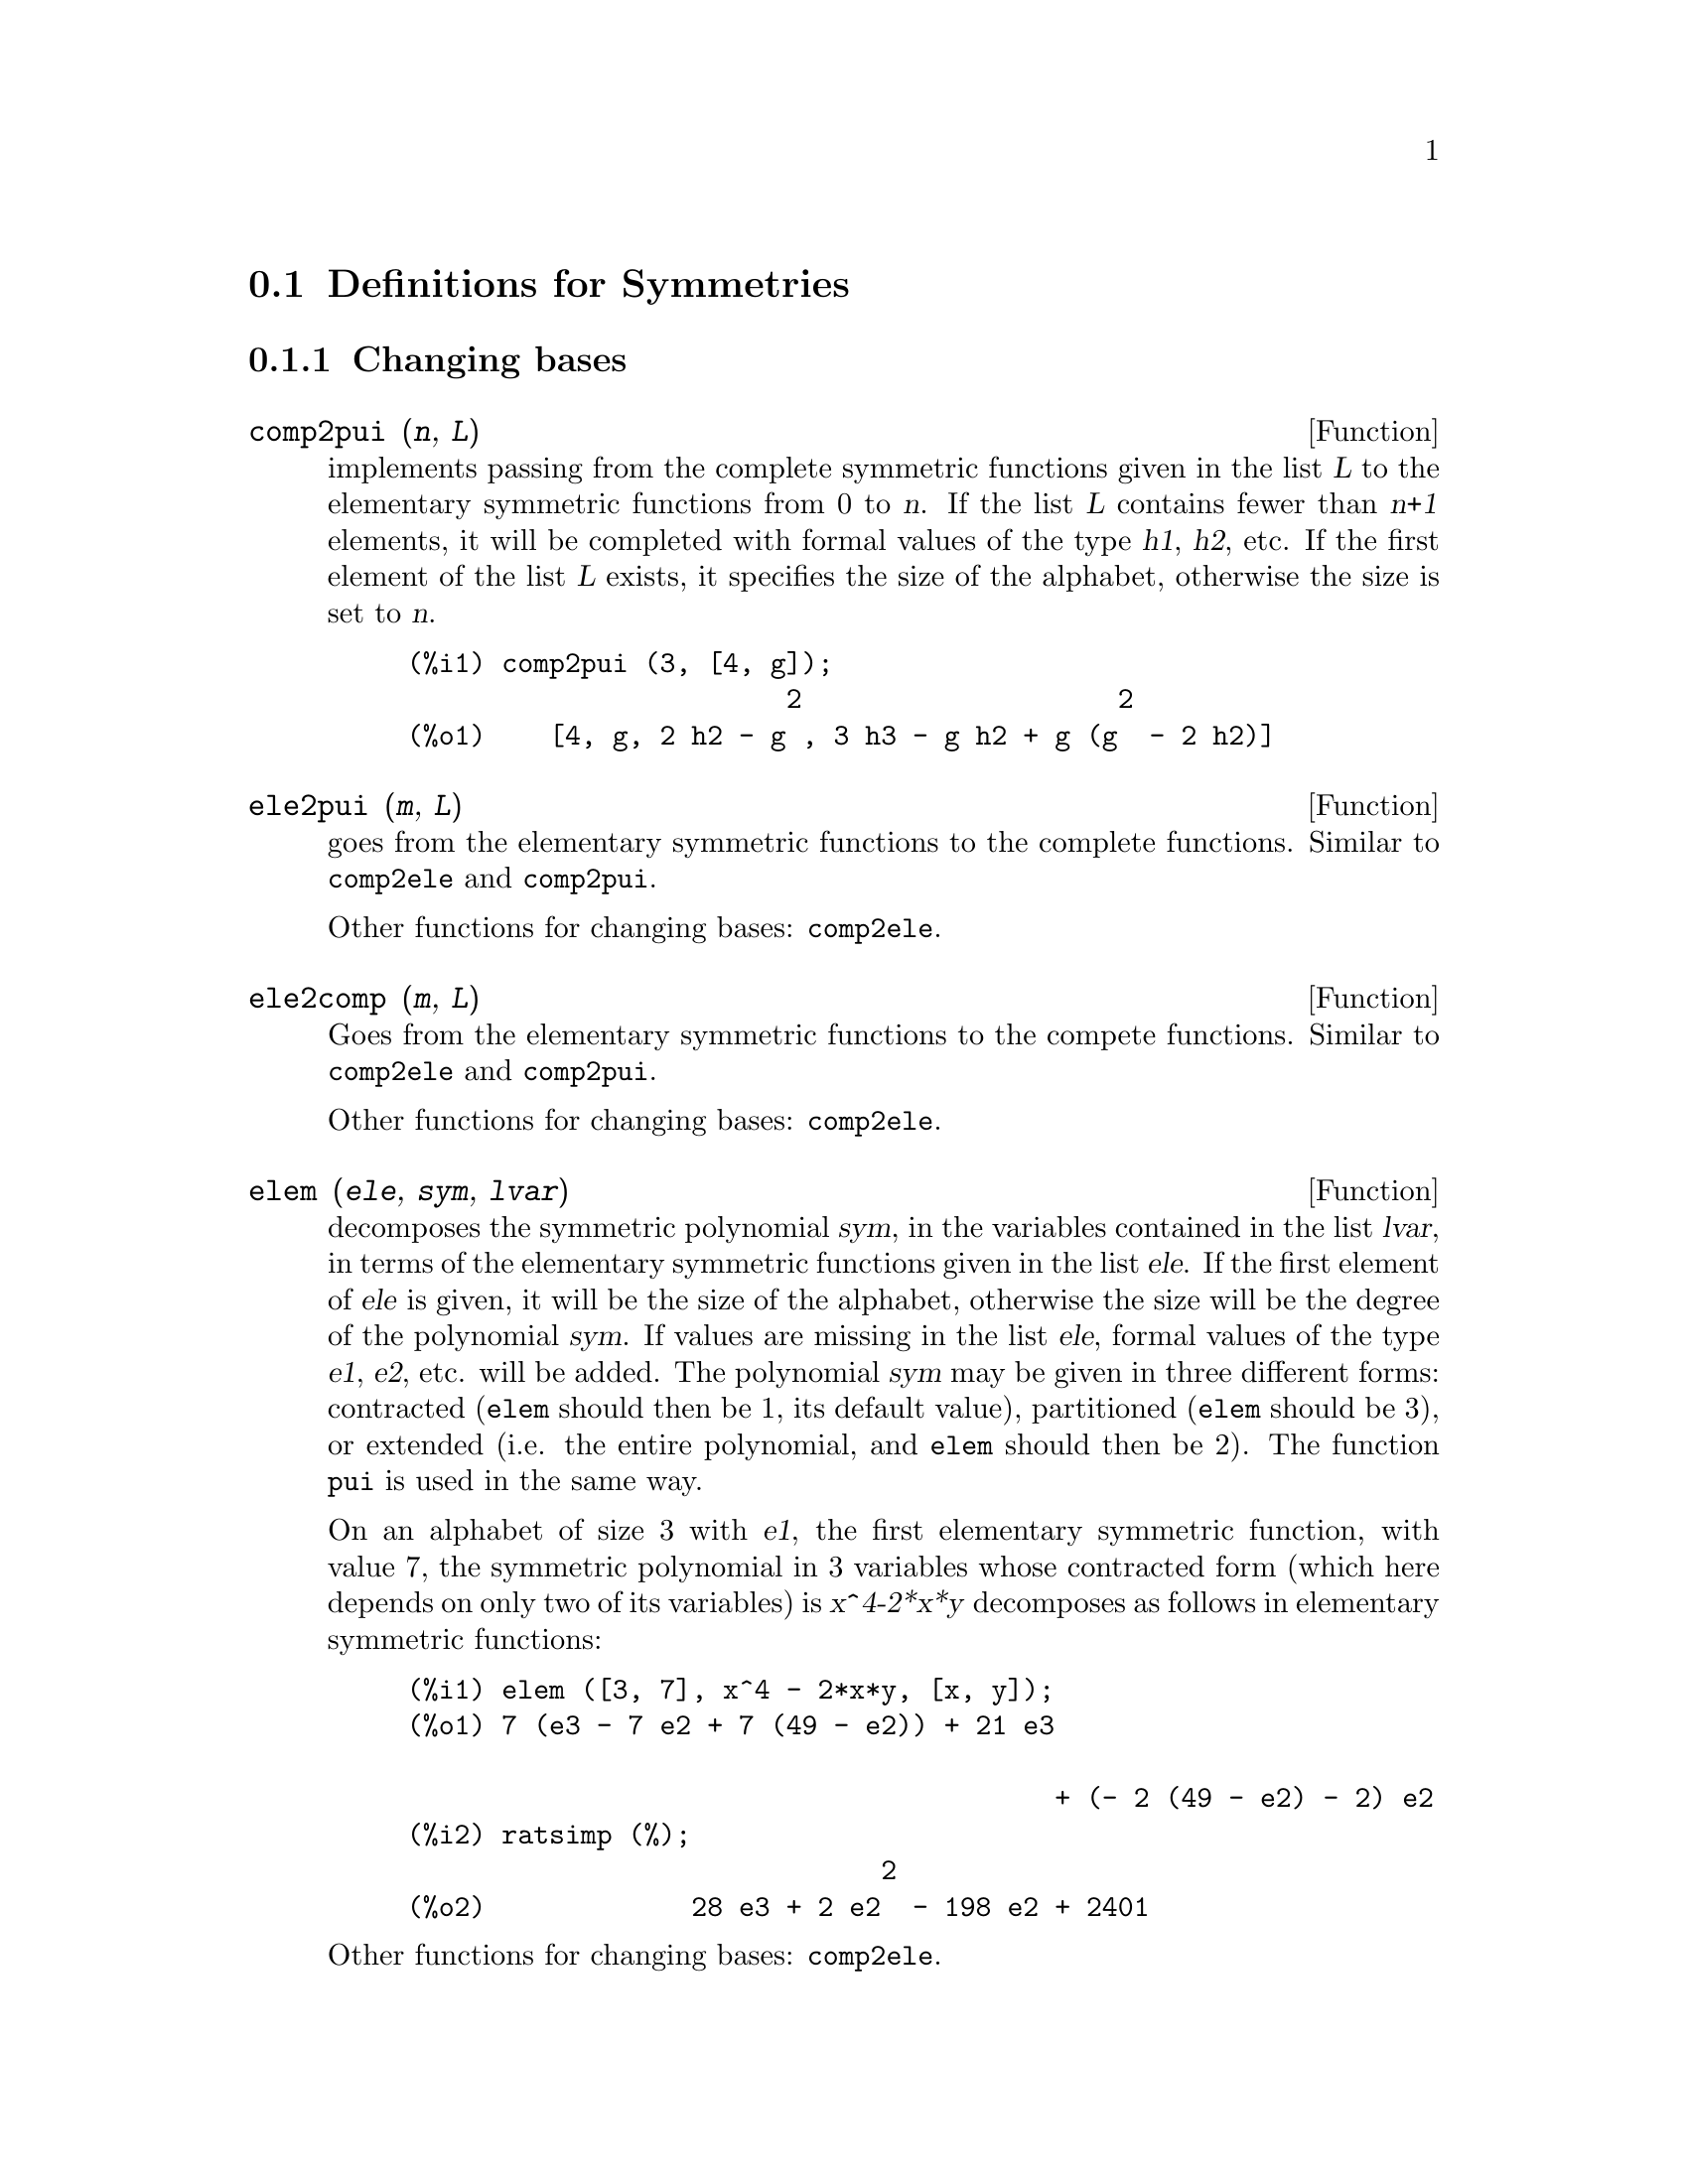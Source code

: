 @c end concepts Symmetries
@c Notes by K.O.:
@c In {Function} mon2schur, I don't know how to produce both
@c nice-looking dvi/pdf output, and HTML output.  Same situation occurs in
@c a couple of other places.  I've favored dvi/pdf.  So right now, "make
@c html" reports some (non-fatal) errors.


@menu
* Definitions for Symmetries::  
@end menu

@node Definitions for Symmetries,  , Symmetries, Symmetries
@section Definitions for Symmetries


@subsection Changing bases


@deffn {Function} comp2pui (@var{n}, @var{L})
implements passing from the complete symmetric functions given in the list
@var{L} to the elementary symmetric functions from 0 to @var{n}. If the
list @var{L} contains fewer than @var{n+1} elements, it will be completed with
formal values of the type @var{h1}, @var{h2}, etc. If the first element
of the list @var{L} exists, it specifies the size of the alphabet,
otherwise the size is set to @var{n}.

@c GENERATED FROM THE FOLLOWING
@c comp2pui (3, [4, g]);
@example
(%i1) comp2pui (3, [4, g]);
                        2                    2
(%o1)    [4, g, 2 h2 - g , 3 h3 - g h2 + g (g  - 2 h2)]
@end example

@end deffn


@deffn {Function} ele2pui (@var{m}, @var{L})
goes from the elementary symmetric functions to the complete functions.
Similar to @code{comp2ele} and @code{comp2pui}.

Other functions for changing bases: @code{comp2ele}.

@end deffn


@deffn {Function} ele2comp (@var{m}, @var{L})
Goes from the elementary symmetric functions to the compete functions.
Similar to @code{comp2ele} and @code{comp2pui}.

Other functions for changing bases: @code{comp2ele}.
@end deffn


@deffn {Function} elem (@var{ele}, @var{sym}, @var{lvar})
decomposes the symmetric polynomial @var{sym}, in the variables
contained in the list @var{lvar}, in terms of the elementary symmetric
functions given in the list @var{ele}.  If the first element of
@var{ele} is given, it will be the size of the alphabet, otherwise the
size will be the degree of the polynomial @var{sym}.  If values are
missing in the list @var{ele}, formal values of the type @var{e1},
@var{e2}, etc. will be added.  The polynomial @var{sym} may be given in
three different forms: contracted (@code{elem} should then be 1, its
default value), partitioned (@code{elem} should be 3), or extended
(i.e. the entire polynomial, and @code{elem} should then be 2).  The
function @code{pui} is used in the same way.

On an alphabet of size 3 with @var{e1}, the first elementary symmetric
function, with value 7, the symmetric polynomial in 3 variables whose
contracted form (which here depends on only two of its variables) is
@var{x^4-2*x*y} decomposes as follows in elementary symmetric functions:

@c GENERATED FROM THE FOLLOWING
@c elem ([3, 7], x^4 - 2*x*y, [x, y]);
@c ratsimp (%);
@example
(%i1) elem ([3, 7], x^4 - 2*x*y, [x, y]);
(%o1) 7 (e3 - 7 e2 + 7 (49 - e2)) + 21 e3

                                         + (- 2 (49 - e2) - 2) e2
(%i2) ratsimp (%);
                              2
(%o2)             28 e3 + 2 e2  - 198 e2 + 2401
@end example

@noindent
Other functions for changing bases: @code{comp2ele}.

@end deffn


@deffn {Function} mon2schur (@var{L})
@c The formatting is tricky here.  Use @iftex ... and @ifhtml ... ?
@c I've opted for nice-looking dvi/pdf output.
The list @var{L} represents the Schur function @math{S_L}: we have
@math{L = [i_1,i_2, \ldots, i_q]}, with @math{i_1 \le i_2 \le \ldots \le
i_q}.  The Schur function @math{S_{i_1,i_2, \ldots, i_q}} is the minor
of the infinite matrix @math{h_{i-j}}, @math{i \ge 1, j \ge 1},
consisting of the @math{q} first rows and the columns @math{i_1+1,
i_2+2, \ldots, i_q+q}.

This Schur function can be written in terms of monomials by using
@code{treinat} and @code{kostka}.  The form returned is a symmetric
polynomial in a contracted representation in the variables @math{x_1,x_2,\ldots}.

@c GENERATED FROM THE FOLLOWING
@c mon2schur ([1, 1, 1]);
@c mon2schur ([3]);
@c mon2schur ([1, 2]);
@example
(%i1) mon2schur ([1, 1, 1]);
(%o1)                       x1 x2 x3
(%i2) mon2schur ([3]);
                                  2        3
(%o2)                x1 x2 x3 + x1  x2 + x1
(%i3) mon2schur ([1, 2]);
                                      2
(%o3)                  2 x1 x2 x3 + x1  x2
@end example

@noindent
which means that for 3 variables this gives:

@c UM, FROM WHAT ARGUMENTS WAS THE FOLLOWING GENERATED ?? (original comment)
@example
   2 x1 x2 x3 + x1^2 x2 + x2^2 x1 + x1^2 x3 + x3^2 x1
    + x2^2 x3 + x3^2 x2
@end example
@noindent
Other functions for changing bases: @code{comp2ele}.

@end deffn


@deffn {Function} multi_elem (@var{l_elem}, @var{multi_pc}, @var{l_var})
decomposes a multi-symmetric polynomial in the multi-contracted form
@var{multi_pc} in the groups of variables contained in the list of lists
@var{l_var} in terms of the elementary symmetric functions contained in
@var{l_elem}.

@c GENERATED FROM THE FOLLOWING
@c multi_elem ([[2, e1, e2], [2, f1, f2]], a*x + a^2 + x^3, [[x, y], [a, b]]);
@c ratsimp (%);
@example
(%i1) multi_elem ([[2, e1, e2], [2, f1, f2]], a*x + a^2 + x^3, [[x, y], [a, b]]);
                                                  3
(%o1)         - 2 f2 + f1 (f1 + e1) - 3 e1 e2 + e1
(%i2) ratsimp (%);
                         2                       3
(%o2)         - 2 f2 + f1  + e1 f1 - 3 e1 e2 + e1
@end example

Other functions for changing bases: @code{comp2ele}.

@end deffn


@c WHAT ARE THE ARGUMENTS FOR THIS FUNCTION ?? (original comment)
@deffn {Function} multi_pui
is to the function @code{pui} what the function @code{multi_elem} is to
the function @code{elem}.

@c GENERATED FROM THE FOLLOWING
@c multi_pui ([[2, p1, p2], [2, t1, t2]], a*x + a^2 + x^3, [[x, y], [a, b]]);
@example
(%i1) multi_pui ([[2, p1, p2], [2, t1, t2]], a*x + a^2 + x^3, [[x, y], [a, b]]);
                                            3
                                3 p1 p2   p1
(%o1)              t2 + p1 t1 + ------- - ---
                                   2       2
@end example

@end deffn


@c HMM, pui IS A VARIABLE AS WELL.  It's a function, for sure.
@deffn {Function} pui (@var{L}, @var{sym}, @var{lvar})
decomposes the symmetric polynomial @var{sym}, in the variables in the
list @var{lvar}, in terms of the power functions in the list @var{L}.
If the first element of @var{L} is given, it will be the size of the
alphabet, otherwise the size will be the degree of the polynomial
@var{sym}.  If values are missing in the list @var{L}, formal values of
the type @var{p1}, @var{p2} , etc. will be added. The polynomial
@var{sym} may be given in three different forms: contracted (@code{elem}
should then be 1, its default value), partitioned (@code{elem} should be
3), or extended (i.e. the entire polynomial, and @code{elem} should then
be 2). The function @code{pui} is used in the same way.

@c GENERATED FROM THE FOLLOWING
@c pui;
@c pui ([3, a, b], u*x*y*z, [x, y, z]);
@c ratsimp (%);
@example
(%i1) pui;
(%o1)                           1
(%i2) pui ([3, a, b], u*x*y*z, [x, y, z]);
                       2
                   a (a  - b) u   (a b - p3) u
(%o2)              ------------ - ------------
                        6              3
(%i3) ratsimp (%);
                                       3
                      (2 p3 - 3 a b + a ) u
(%o3)                 ---------------------
                                6
@end example
@noindent
Other functions for changing bases: @code{comp2ele}.

@end deffn



@deffn {Function} pui2comp (@var{n}, @var{lpui})
renders the list of the first @var{n} complete functions (with the
length first) in terms of the power functions given in the list
@var{lpui}. If the list @var{lpui} is empty, the cardinal is @var{n},
otherwise it is its first element (as in @code{comp2ele} and
@code{comp2pui}).

@c GENERATED FROM THE FOLLOWING
@c pui2comp (2, []);
@c pui2comp (3, [2, a1]);
@c ratsimp (%);
@example
(%i1) pui2comp (2, []);
                                       2
                                p2 + p1
(%o1)                   [2, p1, --------]
                                   2
(%i2) pui2comp (3, [2, a1]);
                                            2
                                 a1 (p2 + a1 )
                         2  p3 + ------------- + a1 p2
                  p2 + a1              2
(%o2)     [2, a1, --------, --------------------------]
                     2                  3
(%i3) ratsimp (%);
                            2                     3
                     p2 + a1   2 p3 + 3 a1 p2 + a1
(%o3)        [2, a1, --------, --------------------]
                        2               6
@end example
@noindent
Other functions for changing bases: @code{comp2ele}.

@end deffn



@deffn {Function} pui2ele (@var{n}, @var{lpui})
effects the passage from power functions to the elementary symmetric functions.
If the flag @code{pui2ele} is @code{girard}, it will return the list of
elementary symmetric functions from 1 to @var{n}, and if the flag is
@code{close}, it will return the @var{n}-th elementary symmetric function.

Other functions for changing bases: @code{comp2ele}.
@end deffn


@deffn {Function} puireduc (@var{n}, @var{lpui})
@var{lpui} is a list whose first element is an integer @var{m}.
@code{puireduc} gives the first @var{n} power functions in terms of the
first @var{m}.

@c GENERATED FROM THE FOLLOWING
@c puireduc (3, [2]);
@example
(%i1) puireduc (3, [2]);
                                         2
                                   p1 (p1  - p2)
(%o1)          [2, p1, p2, p1 p2 - -------------]
                                         2
(%i2) ratsimp (%);
                                           3
                               3 p1 p2 - p1
(%o2)              [2, p1, p2, -------------]
                                     2
@end example
@end deffn


@deffn {Function} schur2comp (@var{P}, @var{l_var})
@var{P} is a polynomial in the variables of the list @var{l_var}.  Each
of these variables represents a complete symmetric function.  In
@var{l_var} the @var{i}-th complete symmetric function is represented by
the concatenation of the letter @code{h} and the integer @var{i}:
@code{h@var{i}}.  This function expresses @var{P} in terms of Schur
functions.


@c GENERATED FROM THE FOLLOWING
@c schur2comp (h1*h2 - h3, [h1, h2, h3]);
@c schur2comp (a*h3, [h3]);
@example
(%i1) schur2comp (h1*h2 - h3, [h1, h2, h3]);
(%o1)                         s
                               1, 2
(%i2) schur2comp (a*h3, [h3]);
(%o2)                         s  a
                               3
@end example
@end deffn





@subsection Changing representations

@deffn {Function} cont2part (@var{pc}, @var{lvar})
returns the partitioned polynomial associated to the contracted form
@var{pc} whose variables are in @var{lvar}.

@c GENERATED FROM THE FOLLOWING
@c pc: 2*a^3*b*x^4*y + x^5;
@c cont2part (pc, [x, y]);
@example
(%i1) pc: 2*a^3*b*x^4*y + x^5;
                           3    4      5
(%o1)                   2 a  b x  y + x
(%i2) cont2part (pc, [x, y]);
                                   3
(%o2)              [[1, 5, 0], [2 a  b, 4, 1]]
@end example
@end deffn



@deffn {Function} contract (@var{psym}, @var{lvar})
returns a contracted form (i.e. a monomial orbit under the action of the
@c CHECK ME!!
symmetric group) of the polynomial @var{psym} in the variables contained
in the list @var{lvar}.  The function @code{explose} performs the
inverse operation.  The function @code{tcontract} tests the symmetry of
the polynomial.

@c GENERATED FROM THE FOLLOWING
@c psym: explose (2*a^3*b*x^4*y, [x, y, z]);
@c contract (psym, [x, y, z]);
@example
(%i1) psym: explose (2*a^3*b*x^4*y, [x, y, z]);
         3      4      3      4      3    4        3    4
(%o1) 2 a  b y z  + 2 a  b x z  + 2 a  b y  z + 2 a  b x  z

                                           3      4      3    4
                                      + 2 a  b x y  + 2 a  b x  y
(%i2) contract (psym, [x, y, z]);
                              3    4
(%o2)                      2 a  b x  y
@end example
@end deffn


@deffn {Function} explose (@var{pc}, @var{lvar})
returns the symmetric polynomial associated with the contracted form
@var{pc}. The list @var{lvar} contains the variables.

@c GENERATED FROM THE FOLLOWING
@c explose (a*x + 1, [x, y, z]);
@example
(%i1) explose (a*x + 1, [x, y, z]);
(%o1)                  a z + a y + a x + 1
@end example
@end deffn


@deffn {Function} part2cont (@var{ppart}, @var{lvar})
goes from the partitioned form to the contracted form of a symmetric polynomial.
The contracted form is rendered with the variables in @var{lvar}.

@c GENERATED FROM THE FOLLOWING
@c part2cont ([[2*a^3*b, 4, 1]], [x, y]);
@example
(%i1) part2cont ([[2*a^3*b, 4, 1]], [x, y]);
                              3    4
(%o1)                      2 a  b x  y
@end example
@end deffn



@deffn {Function} partpol (@var{psym}, @var{lvar})
@var{psym} is a symmetric polynomial in the variables of the list
@var{lvar}. This function retturns its partitioned representation.

@c GENERATED FROM THE FOLLOWING
@c partpol (-a*(x + y) + 3*x*y, [x, y]);
@example
(%i1) partpol (-a*(x + y) + 3*x*y, [x, y]);
(%o1)               [[3, 1, 1], [- a, 1, 0]]
@end example

@end deffn


@deffn {Function} tcontract (@var{pol}, @var{lvar})
tests if the polynomial @var{pol} is symmetric in the variables of the
list @var{lvar}.  If so, it returns a contracted representation like the
function @code{contract}.

@end deffn



@deffn {Function} tpartpol (@var{pol}, @var{lvar})
tests if the polynomial @var{pol} is symmetric in the variables of the
list @var{lvar}.  If so, it returns its partitioned representation like
the function @code{partpol}.

@end deffn




@subsection Groups and orbits


@deffn {Function} direct ([@var{p_1}, ..., @var{p_n}], @var{y}, @var{f}, [@var{lvar_1}, ..., @var{lvar_n}])
calculates the direct image (see M. Giusti, D. Lazard et A. Valibouze,
ISSAC 1988, Rome) associated to the function @var{f}, in the lists of
variables @var{lvar_1}, ..., @var{lvar_n}, and in the polynomials
@var{p_1}, ..., @var{p_n} in a variable @var{y}.  The arity of the
function @var{f} is important for the calulation.  Thus, if the
expression for @var{f} does not depend on some variable, it is useless
to include this variable, and not including it will also considerably
reduce the amount of computation.

@c GENERATED FROM THE FOLLOWING
@c direct ([z^2  - e1* z + e2, z^2  - f1* z + f2],
@c               z, b*v + a*u, [[u, v], [a, b]]);
@c ratsimp (%);
@c ratsimp (direct ([z^3-e1*z^2+e2*z-e3,z^2  - f1* z + f2],
@c               z, b*v + a*u, [[u, v], [a, b]]));
@example
(%i1) direct ([z^2  - e1* z + e2, z^2  - f1* z + f2],
              z, b*v + a*u, [[u, v], [a, b]]);
       2
(%o1) y  - e1 f1 y

                                 2            2             2   2
                  - 4 e2 f2 - (e1  - 2 e2) (f1  - 2 f2) + e1  f1
                + -----------------------------------------------
                                         2
(%i2) ratsimp (%);
              2                2                   2
(%o2)        y  - e1 f1 y + (e1  - 4 e2) f2 + e2 f1
(%i3) ratsimp (direct ([z^3-e1*z^2+e2*z-e3,z^2  - f1* z + f2],
              z, b*v + a*u, [[u, v], [a, b]]));
       6            5         2                        2    2   4
(%o3) y  - 2 e1 f1 y  + ((2 e1  - 6 e2) f2 + (2 e2 + e1 ) f1 ) y

                          3                               3   3
 + ((9 e3 + 5 e1 e2 - 2 e1 ) f1 f2 + (- 2 e3 - 2 e1 e2) f1 ) y

         2       2        4    2
 + ((9 e2  - 6 e1  e2 + e1 ) f2

                    2       2       2                   2    4
 + (- 9 e1 e3 - 6 e2  + 3 e1  e2) f1  f2 + (2 e1 e3 + e2 ) f1 )

  2          2                      2     3          2
 y  + (((9 e1  - 27 e2) e3 + 3 e1 e2  - e1  e2) f1 f2

                 2            2    3                5
 + ((15 e2 - 2 e1 ) e3 - e1 e2 ) f1  f2 - 2 e2 e3 f1 ) y

           2                   3           3     2   2    3
 + (- 27 e3  + (18 e1 e2 - 4 e1 ) e3 - 4 e2  + e1  e2 ) f2

         2      3                   3    2   2
 + (27 e3  + (e1  - 9 e1 e2) e3 + e2 ) f1  f2

                   2    4        2   6
 + (e1 e2 e3 - 9 e3 ) f1  f2 + e3  f1
@end example

Finding the polynomial whose roots are the sums @math{a+u} where @math{a}
is a root of @math{z^2 - e_1 z + e_2} and @math{u} is a root of @math{z^2 -
f_1 z + f_2}.

@c GENERATED FROM THE FOLLOWING
@c ratsimp (direct ([z^2 - e1* z + e2, z^2 - f1* z + f2],
@c                           z, a + u, [[u], [a]]));
@example
(%i1) ratsimp (direct ([z^2 - e1* z + e2, z^2 - f1* z + f2],
                          z, a + u, [[u], [a]]));
       4                    3             2
(%o1) y  + (- 2 f1 - 2 e1) y  + (2 f2 + f1  + 3 e1 f1 + 2 e2

     2   2                              2               2
 + e1 ) y  + ((- 2 f1 - 2 e1) f2 - e1 f1  + (- 2 e2 - e1 ) f1

                  2                     2            2
 - 2 e1 e2) y + f2  + (e1 f1 - 2 e2 + e1 ) f2 + e2 f1  + e1 e2 f1

     2
 + e2
@end example

@code{direct} accepts two flags: @code{elementaires} and
@code{puissances} (default) which allow decomposing the symmetric
polynomials appearing in the calculation into elementary symmetric
functions, or power functions, respectively.

Functions of @code{sym} used in this function:

@code{multi_orbit} (so @code{orbit}), @code{pui_direct}, @code{multi_elem}
(so @code{elem}), @code{multi_pui} (so @code{pui}), @code{pui2ele}, @code{ele2pui}
(if the flag @code{direct} is in @code{puissances}).

@end deffn




@deffn {Function} multi_orbit (@var{P}, [@var{lvar_1}, @var{lvar_2},..., @var{lvar_p}])

@var{P} is a polynomial in the set of variables contained in the lists
@var{lvar_1}, @var{lvar_2}, ..., @var{lvar_p}. This function returns the
orbit of the polynomial @var{P} under the action of the product of the
symmetric groups of the sets of variables represented in these @var{p}
lists.

@c GENERATED FROM THE FOLLOWING
@c multi_orbit (a*x + b*y, [[x, y], [a, b]]);
@c multi_orbit (x + y + 2*a, [[x, y], [a, b, c]]);
@example
(%i1) multi_orbit (a*x + b*y, [[x, y], [a, b]]);
(%o1)                [b y + a x, a y + b x]
(%i2) multi_orbit (x + y + 2*a, [[x, y], [a, b, c]]);
(%o2)        [y + x + 2 c, y + x + 2 b, y + x + 2 a]
@end example
@noindent
Also see: @code{orbit} for the action of a single symmetric group.
@end deffn




@deffn {Function} multsym (@var{ppart_1}, @var{ppart_2}, @var{n})
returns the product of the two symmetric polynomials in @var{n}
variables by working only modulo the action of the symmetric group of
order @var{n}. The polynomials are in their partitioned form.

Given the 2 symmetric polynomials in @var{x}, @var{y}:  @code{3*(x + y)
+ 2*x*y} and @code{5*(x^2 + y^2)} whose partitioned forms are @code{[[3,
1], [2, 1, 1]]} and @code{[[5, 2]]}, their product will be

@c GENERATED FROM THE FOLLOWING
@c multsym ([[3, 1], [2, 1, 1]], [[5, 2]], 2);
@example
(%i1) multsym ([[3, 1], [2, 1, 1]], [[5, 2]], 2);
(%o1)         [[10, 3, 1], [15, 3, 0], [15, 2, 1]]
@end example
@noindent
that is @code{10*(x^3*y + y^3*x) + 15*(x^2*y + y^2*x) + 15*(x^3 + y^3)}.

Functions for changing the representations of a symmetric polynomial:

@code{contract}, @code{cont2part}, @code{explose}, @code{part2cont},
@code{partpol}, @code{tcontract}, @code{tpartpol}.
@end deffn



@deffn {Function} orbit (@var{P}, @var{lvar})
computes the orbit of the polynomial @var{P} in the variables in the list
@var{lvar} under the action of the symmetric group of the set of
variables in the list @var{lvar}.
 
@c GENERATED FROM THE FOLLOWING
@c orbit (a*x + b*y, [x, y]);
@c orbit (2*x + x^2, [x, y]);
@example
(%i1) orbit (a*x + b*y, [x, y]);
(%o1)                [a y + b x, b y + a x]
(%i2) orbit (2*x + x^2, [x, y]);
                        2         2
(%o2)                 [y  + 2 y, x  + 2 x]
@end example
@noindent
See also @code{multi_orbit} for the action of a product of symmetric
groups on a polynomial.
@end deffn



@deffn {Function} pui_direct (@var{orbite}, [@var{lvar_1}, ..., @var{lvar_n}], [@var{d_1}, @var{d_2}, ..., @var{d_n}])

Let @var{f} be a polynomial in @var{n} blocks of variables @var{lvar_1},
..., @var{lvar_n}.  Let @var{c_i} be the number of variables in
@var{lvar_i}, and @var{SC} be the product of @var{n} symmetric groups of
degree @var{c_1}, ..., @var{c_n}. This group acts naturally on @var{f}.
The list @var{orbite} is the orbit, denoted @code{@var{SC}(@var{f})}, of
the function @var{f} under the action of @var{SC}. (This list may be
obtained by the function @code{multi_orbit}.)  The @var{di} are integers
s.t. @math{c_1 \le d_1, c_2 \le d_2, \ldots, c_n \le d_n}.  

Let @var{SD} be the product of the symmetric groups @math{S_{d_1} \times
S_{d_2} \times \cdots \times S_{d_n}}.  The function @code{pui_direct} returns
the first @var{n} power functions of @code{@var{SD}(@var{f})} deduced
from the power functions of @code{@var{SC}(@var{f})}, where @var{n} is
the size of @code{@var{SD}(@var{f})}.

The result is in multi-contracted form w.r.t. @var{SD}, i.e. only one
element is kept per orbit, under the action of @var{SD}.

@c GENERATED FROM THE FOLLOWING
@c l: [[x, y], [a, b]];
@c pui_direct (multi_orbit (a*x + b*y, l), l, [2, 2]);
@c pui_direct (multi_orbit (a*x + b*y, l), l, [3, 2]);
@c pui_direct ([y + x + 2*c, y + x + 2*b, y + x + 2*a], [[x, y], [a, b, c]], [2, 3]);
@example
(%i1) l: [[x, y], [a, b]];
(%o1)                   [[x, y], [a, b]]
(%i2) pui_direct (multi_orbit (a*x + b*y, l), l, [2, 2]);
                                       2  2
(%o2)               [a x, 4 a b x y + a  x ]
(%i3) pui_direct (multi_orbit (a*x + b*y, l), l, [3, 2]);
                             2  2     2    2        3  3
(%o3) [2 a x, 4 a b x y + 2 a  x , 3 a  b x  y + 2 a  x , 

    2  2  2  2      3    3        4  4
12 a  b  x  y  + 4 a  b x  y + 2 a  x , 

    3  2  3  2      4    4        5  5
10 a  b  x  y  + 5 a  b x  y + 2 a  x , 

    3  3  3  3       4  2  4  2      5    5        6  6
40 a  b  x  y  + 15 a  b  x  y  + 6 a  b x  y + 2 a  x ]
(%i4) pui_direct ([y + x + 2*c, y + x + 2*b, y + x + 2*a], [[x, y], [a, b, c]], [2, 3]);
                             2              2
(%o4) [3 x + 2 a, 6 x y + 3 x  + 4 a x + 4 a , 

                 2                   3        2       2        3
              9 x  y + 12 a x y + 3 x  + 6 a x  + 12 a  x + 8 a ]
@end example
@c THIS NEXT FUNCTION CALL TAKES A VERY LONG TIME (SEVERAL MINUTES)
@c SO LEAVE IT OUT TIL PROCESSORS GET A LITTLE FASTER ...
@c pui_direct ([y + x + 2*c, y + x + 2*b, y + x + 2*a], [[x, y], [a, b, c]], [3, 4]);

@end deffn






@subsection Partitions

@deffn {Function} kostka (@var{part_1}, @var{part_2})
written by P. Esperet, calculates the Kostka number of the partition
@var{part_1} and @var{part_2}.

@c GENERATED FROM THE FOLLOWING
@c kostka ([3, 3, 3], [2, 2, 2, 1, 1, 1]);
@example
(%i1) kostka ([3, 3, 3], [2, 2, 2, 1, 1, 1]);
(%o1)                           6
@end example
@end deffn



@deffn {Function} lgtreillis (@var{n}, @var{m})
returns the list of partitions of weight @var{n} and length @var{m}.

@c GENERATED FROM THE FOLLOWING
@c lgtreillis (4, 2);
@example
(%i1) lgtreillis (4, 2);
(%o1)                   [[3, 1], [2, 2]]
@end example
@noindent
Also see: @code{ltreillis}, @code{treillis} and @code{treinat}.
@end deffn



@deffn {Function} ltreillis (@var{n}, @var{m})
returns the list of partitions of weight @var{n} and length less than or
equal to @var{m}.

@c GENERATED FROM THE FOLLOWING
@c ltreillis (4, 2);
@example
(%i1) ltreillis (4, 2);
(%o1)               [[4, 0], [3, 1], [2, 2]]
@end example
@noindent
Also see: @code{lgtreillis}, @code{treillis} and @code{treinat}.
@end deffn



@deffn {Function} treillis (@var{n})
returns all partitions of weight @var{n}.

@c GENERATED FROM THE FOLLOWING
@c treillis (4);
@example
(%i1) treillis (4);
(%o1)    [[4], [3, 1], [2, 2], [2, 1, 1], [1, 1, 1, 1]]
@end example

See also: @code{lgtreillis}, @code{ltreillis} and @code{treinat}.

@end deffn



@deffn {Function} treinat (@var{part})
retruns the list of partitions inferior to the partition @var{part} w.r.t.
the natural order.

@c GENERATED FROM THE FOLLOWING
@c treinat ([5]);
@c treinat ([1, 1, 1, 1, 1]);
@c treinat ([3, 2]);
@example
(%i1) treinat ([5]);
(%o1)                         [[5]]
(%i2) treinat ([1, 1, 1, 1, 1]);
(%o2) [[5], [4, 1], [3, 2], [3, 1, 1], [2, 2, 1], [2, 1, 1, 1], 

                                                 [1, 1, 1, 1, 1]]
(%i3) treinat ([3, 2]);
(%o3)                 [[5], [4, 1], [3, 2]]
@end example

See also: @code{lgtreillis}, @code{ltreillis} and @code{treillis}.

@end deffn





@subsection Polynomials and their roots

@deffn {Function} ele2polynome (@var{L}, @var{z})
returns the polynomial in @var{z} s.t. the elementary symmetric
functions of its roots are in the list @code{@var{L} = [@var{n},
@var{e_1}, ..., @var{e_n}]}, where @var{n} is the degree of the
polynomial and @var{e_i} the @var{i}-th elementary symmetric function.

@c GENERATED FROM THE FOLLOWING
@c ele2polynome ([2, e1, e2], z);
@c polynome2ele (x^7 - 14*x^5 + 56*x^3  - 56*x + 22, x);
@c ele2polynome ([7, 0, -14, 0, 56, 0, -56, -22], x);
@example
(%i1) ele2polynome ([2, e1, e2], z);
                          2
(%o1)                    z  - e1 z + e2
(%i2) polynome2ele (x^7 - 14*x^5 + 56*x^3  - 56*x + 22, x);
(%o2)          [7, 0, - 14, 0, 56, 0, - 56, - 22]
(%i3) ele2polynome ([7, 0, -14, 0, 56, 0, -56, -22], x);
                  7       5       3
(%o3)            x  - 14 x  + 56 x  - 56 x + 22
@end example
@noindent
The inverse: @code{polynome2ele (@var{P}, @var{z})}.

Also see:
@code{polynome2ele}, @code{pui2polynome}.
@end deffn



@deffn {Function} polynome2ele (@var{P}, @var{x})
gives the list @code{@var{l} = [@var{n}, @var{e_1}, ..., @var{e_n}]}
where @var{n} is the degree of the polynomial @var{P} in the variable
@var{x} and @var{e_i} is the @var{i}-the elementary symmetric function
of the roots of @var{P}.

@c GENERATED FROM THE FOLLOWING
@c polynome2ele (x^7 - 14*x^5 + 56*x^3 - 56*x + 22, x);
@c ele2polynome ([7, 0, -14, 0, 56, 0, -56, -22], x);
@example
(%i1) polynome2ele (x^7 - 14*x^5 + 56*x^3 - 56*x + 22, x);
(%o1)          [7, 0, - 14, 0, 56, 0, - 56, - 22]
(%i2) ele2polynome ([7, 0, -14, 0, 56, 0, -56, -22], x);
                  7       5       3
(%o2)            x  - 14 x  + 56 x  - 56 x + 22
@end example
@noindent
The inverse: @code{ele2polynome (@var{l}, @var{x})}
@end deffn



@deffn {Function} prodrac (@var{L}, @var{k})
@var{L} is a list containing the elementary symmetric functions 
on a set @var{A}. @code{prodrac} returns the polynomial whose roots
are the @var{k} by @var{k} products of the elements of @var{A}.

Also see @code{somrac}.
@end deffn


@deffn {Function} pui2polynome (@var{x}, @var{lpui})
calculates the polynomial in @var{x} whose power functions of the roots
are given in the list @var{lpui}.

@c GENERATED FROM THE FOLLOWING
@c polynome2ele (x^3 - 4*x^2 + 5*x - 1, x);
@c ele2pui (3, %);
@c pui2polynome (x, %);
@example
(%i1) pui;
(%o1)                           1
(%i2) kill(labels);
(%o0)                         done
(%i1) polynome2ele (x^3 - 4*x^2 + 5*x - 1, x);
(%o1)                     [3, 4, 5, 1]
(%i2) ele2pui (3, %);
(%o2)                     [3, 4, 6, 7]
(%i3) pui2polynome (x, %);
                        3      2
(%o3)                  x  - 4 x  + 5 x - 1
@end example
@noindent
See also:
@code{polynome2ele}, @code{ele2polynome}.
@end deffn



@deffn {Function} somrac (@var{L}, @var{k})
The list @var{L} contains elementary symmetric functions of a polynomial
@var{P} . The function computes the polynomial whose roots are the 
@var{k} by @var{k} distinct sums of the roots of @var{P}. 

Also see @code{prodrac}.
@end deffn





@subsection Resolvents

@deffn {Function} resolvante (@var{P}, @var{x}, @var{f}, [@var{x_1},..., @var{x_d}]) 
calculates the resolvent of the polynomial @var{P} in @var{x} of degree
@var{n} >= @var{d} by the function @var{f} expressed in the variables
@var{x_1}, ..., @var{x_d}.  For efficiency of computation it is
important to not include in the list @code{[@var{x_1}, ..., @var{x_d}]}
variables which do not appear in the transformation function @var{f}.

To increase the efficiency of the computation one may set flags in
@code{resolvante} so as to use appropriate algorithms:

If the function @var{f} is unitary:
@itemize @bullet
@item
A polynomial in a single variable,
@item
  linear,
@item
  alternating,
@item
  a sum,
@item
  symmetric,
@item
  a product,
@item
the function of the Cayley resolvent (usable up to degree 5)

@c WHAT IS THIS ILLUSTRATING EXACTLY ??
@example
(x1*x2 + x2*x3 + x3*x4 + x4*x5 + x5*x1 -
     (x1*x3 + x3*x5 + x5*x2 + x2*x4 + x4*x1))^2
@end example

general,
@end itemize
the flag of @code{resolvante} may be, respectively:
@itemize @bullet
@item
  unitaire,
@item
  lineaire,
@item
  alternee,
@item
  somme,
@item
  produit,
@item
  cayley,
@item
  generale.
@end itemize

@c GENERATED FROM THE FOLLOWING
@c resolvante: unitaire$
@c resolvante (x^7 - 14*x^5 + 56*x^3 - 56*x + 22, x, x^3 - 1, [x]);
@c resolvante: lineaire$
@c resolvante (x^4 - 1, x, x1 + 2*x2 + 3*x3, [x1, x2, x3]);
@c resolvante: general$
@c resolvante (x^4 - 1, x, x1 + 2*x2 + 3*x3, [x1, x2, x3]);
@c resolvante (x^4 - 1, x, x1 + 2*x2 + 3*x3, [x1, x2, x3, x4]);
@c direct ([x^4 - 1], x, x1 + 2*x2 + 3*x3, [[x1, x2, x3]]);
@c resolvante :lineaire$
@c resolvante (x^4 - 1, x, x1 + x2 + x3, [x1, x2, x3]);
@c resolvante: symetrique$
@c resolvante (x^4 - 1, x, x1 + x2 + x3, [x1, x2, x3]);
@c resolvante (x^4 + x + 1, x, x1 - x2, [x1, x2]);
@c resolvante: alternee$
@c resolvante (x^4 + x + 1, x, x1 - x2, [x1, x2]);
@c resolvante: produit$
@c resolvante (x^7 - 7*x + 3, x, x1*x2*x3, [x1, x2, x3]);
@c resolvante: symetrique$
@c resolvante (x^7 - 7*x + 3, x, x1*x2*x3, [x1, x2, x3]);
@c resolvante: cayley$
@c resolvante (x^5 - 4*x^2 + x + 1, x, a, []);
@example
(%i1) resolvante: unitaire$
(%i2) resolvante (x^7 - 14*x^5 + 56*x^3 - 56*x + 22, x, x^3 - 1, [x]);

" resolvante unitaire " [7, 0, 28, 0, 168, 0, 1120, - 154, 7840, - 2772, 56448, - 33880, 

413952, - 352352, 3076668, - 3363360, 23114112, - 30494464, 

175230832, - 267412992, 1338886528, - 2292126760] 
  3       6      3       9      6      3
[x  - 1, x  - 2 x  + 1, x  - 3 x  + 3 x  - 1, 

 12      9      6      3       15      12       9       6      3
x   - 4 x  + 6 x  - 4 x  + 1, x   - 5 x   + 10 x  - 10 x  + 5 x

       18      15       12       9       6      3
 - 1, x   - 6 x   + 15 x   - 20 x  + 15 x  - 6 x  + 1, 

 21      18       15       12       9       6      3
x   - 7 x   + 21 x   - 35 x   + 35 x  - 21 x  + 7 x  - 1] 
[- 7, 1127, - 6139, 431767, - 5472047, 201692519, - 3603982011] 
       7      6        5         4          3           2
(%o2) y  + 7 y  - 539 y  - 1841 y  + 51443 y  + 315133 y

                                              + 376999 y + 125253
(%i3) resolvante: lineaire$
(%i4) resolvante (x^4 - 1, x, x1 + 2*x2 + 3*x3, [x1, x2, x3]);

" resolvante lineaire " 
       24       20         16            12             8
(%o4) y   + 80 y   + 7520 y   + 1107200 y   + 49475840 y

                                                    4
                                       + 344489984 y  + 655360000
(%i5) resolvante: general$
(%i6) resolvante (x^4 - 1, x, x1 + 2*x2 + 3*x3, [x1, x2, x3]);

" resolvante generale " 
       24       20         16            12             8
(%o6) y   + 80 y   + 7520 y   + 1107200 y   + 49475840 y

                                                    4
                                       + 344489984 y  + 655360000
(%i7) resolvante (x^4 - 1, x, x1 + 2*x2 + 3*x3, [x1, x2, x3, x4]);

" resolvante generale " 
       24       20         16            12             8
(%o7) y   + 80 y   + 7520 y   + 1107200 y   + 49475840 y

                                                    4
                                       + 344489984 y  + 655360000
(%i8) direct ([x^4 - 1], x, x1 + 2*x2 + 3*x3, [[x1, x2, x3]]);
       24       20         16            12             8
(%o8) y   + 80 y   + 7520 y   + 1107200 y   + 49475840 y

                                                    4
                                       + 344489984 y  + 655360000
(%i9) resolvante :lineaire$
(%i10) resolvante (x^4 - 1, x, x1 + x2 + x3, [x1, x2, x3]);

" resolvante lineaire " 
                              4
(%o10)                       y  - 1
(%i11) resolvante: symetrique$
(%i12) resolvante (x^4 - 1, x, x1 + x2 + x3, [x1, x2, x3]);

" resolvante symetrique " 
                              4
(%o12)                       y  - 1
(%i13) resolvante (x^4 + x + 1, x, x1 - x2, [x1, x2]);

" resolvante symetrique " 
                           6      2
(%o13)                    y  - 4 y  - 1
(%i14) resolvante: alternee$
(%i15) resolvante (x^4 + x + 1, x, x1 - x2, [x1, x2]);

" resolvante alternee " 
            12      8       6        4        2
(%o15)     y   + 8 y  + 26 y  - 112 y  + 216 y  + 229
(%i16) resolvante: produit$
(%i17) resolvante (x^7 - 7*x + 3, x, x1*x2*x3, [x1, x2, x3]);

" resolvante produit "
        35      33         29        28         27        26
(%o17) y   - 7 y   - 1029 y   + 135 y   + 7203 y   - 756 y

         24           23          22            21           20
 + 1323 y   + 352947 y   - 46305 y   - 2463339 y   + 324135 y

          19           18             17              15
 - 30618 y   - 453789 y   - 40246444 y   + 282225202 y

             14              12             11            10
 - 44274492 y   + 155098503 y   + 12252303 y   + 2893401 y

              9            8            7             6
 - 171532242 y  + 6751269 y  + 2657205 y  - 94517766 y

            5             3
 - 3720087 y  + 26040609 y  + 14348907
(%i18) resolvante: symetrique$
(%i19) resolvante (x^7 - 7*x + 3, x, x1*x2*x3, [x1, x2, x3]);

" resolvante symetrique " 
        35      33         29        28         27        26
(%o19) y   - 7 y   - 1029 y   + 135 y   + 7203 y   - 756 y

         24           23          22            21           20
 + 1323 y   + 352947 y   - 46305 y   - 2463339 y   + 324135 y

          19           18             17              15
 - 30618 y   - 453789 y   - 40246444 y   + 282225202 y

             14              12             11            10
 - 44274492 y   + 155098503 y   + 12252303 y   + 2893401 y

              9            8            7             6
 - 171532242 y  + 6751269 y  + 2657205 y  - 94517766 y

            5             3
 - 3720087 y  + 26040609 y  + 14348907
(%i20) resolvante: cayley$
(%i21) resolvante (x^5 - 4*x^2 + x + 1, x, a, []);

" resolvante de Cayley "
        6       5         4          3            2
(%o21) x  - 40 x  + 4080 x  - 92928 x  + 3772160 x  + 37880832 x

                                                       + 93392896
@end example

For the Cayley resolvent, the 2 last arguments are neutral and the input
polynomial must necessarily be of degree 5.

See also:

@code{resolvante_bipartite}, @code{resolvante_produit_sym},
@code{resolvante_unitaire}, @code{resolvante_alternee1}, @code{resolvante_klein}, 
@code{resolvante_klein3}, @code{resolvante_vierer}, @code{resolvante_diedrale}. 

@end deffn



@deffn {Function} resolvante_alternee1 (@var{P}, @var{x})
calculates the transformation
@c UMM, I THINK THE TEX STUFF SHOULD BE REPLACED BY @code (original comment)
@code{@var{P}(@var{x})} of degree @var{n} by the function @math{\prod_{1\leq
i<j\leq n-1} (x_i-x_j)}.

See also:

@code{resolvante_produit_sym}, @code{resolvante_unitaire},
@code{resolvante} , @code{resolvante_klein}, @code{resolvante_klein3},
@code{resolvante_vierer}, @code{resolvante_diedrale}, @code{resolvante_bipartite}.

@end deffn


@deffn {Function} resolvante_bipartite (@var{P}, @var{x})
calculates the transformation of
@code{@var{P}(@var{x})} of even degree @var{n} by the function 
@c We could use @ifhtml ... and @iftex ... here
@math{x_1 x_2 \cdots x_{n/2} + x_{n/2+1}\cdots x_n}.

See also:

@code{resolvante_produit_sym}, @code{resolvante_unitaire},
@code{resolvante} , @code{resolvante_klein}, @code{resolvante_klein3},
@code{resolvante_vierer}, @code{resolvante_diedrale}, @code{resolvante_alternee1}.

@c GENERATED FROM THE FOLLOWING
@c resolvante_bipartite (x^6 + 108, x);
@example
(%i1) resolvante_bipartite (x^6 + 108, x);
              10        8           6             4
(%o1)        y   - 972 y  + 314928 y  - 34012224 y
@end example

See also:

@code{resolvante_produit_sym}, @code{resolvante_unitaire},
@code{resolvante}, @code{resolvante_klein}, @code{resolvante_klein3},
@code{resolvante_vierer}, @code{resolvante_diedrale},
@code{resolvante_alternee1}.

@end deffn



@deffn {Function} resolvante_diedrale (@var{P}, @var{x})
calculates the transformation of @code{@var{P}(@var{x})} by the function
@code{@var{x_1} @var{x_2} + @var{x_3} @var{x_4}}.

@c GENERATED FROM THE FOLLOWING
@c resolvante_diedrale (x^5 - 3*x^4 + 1, x);
@example
(%i1) resolvante_diedrale (x^5 - 3*x^4 + 1, x);
       15       12       11       10        9         8         7
(%o1) x   - 21 x   - 81 x   - 21 x   + 207 x  + 1134 x  + 2331 x

        6         5          4          3          2
 - 945 x  - 4970 x  - 18333 x  - 29079 x  - 20745 x  - 25326 x

 - 697
@end example

See also:

@code{resolvante_produit_sym}, @code{resolvante_unitaire},
@code{resolvante_alternee1}, @code{resolvante_klein}, @code{resolvante_klein3},
@code{resolvante_vierer}, @code{resolvante}.

@end deffn



@deffn {Function} resolvante_klein (@var{P}, @var{x})
calculates the transformation of @code{@var{P}(@var{x})} by the function
@code{@var{x_1} @var{x_2} @var{x_4} + @var{x_4}}.

See also:

@code{resolvante_produit_sym}, @code{resolvante_unitaire},
@code{resolvante_alternee1}, @code{resolvante}, @code{resolvante_klein3},
@code{resolvante_vierer}, @code{resolvante_diedrale}.

@end deffn


@deffn {Function} resolvante_klein3 (@var{P}, @var{x})
calculates the transformation of @code{@var{P}(@var{x})} by the function
@code{@var{x_1} @var{x_2} @var{x_4} + @var{x_4}}.

See also:

@code{resolvante_produit_sym}, @code{resolvante_unitaire},
@code{resolvante_alternee1}, @code{resolvante_klein}, @code{resolvante},
@code{resolvante_vierer}, @code{resolvante_diedrale}.

@end deffn



@deffn {Function} resolvante_produit_sym (@var{P}, @var{x})
calculates the list of all product resolvents of the polynomial
@code{@var{P}(@var{x})}.

@c GENERATED FROM THE FOLLOWING
@c resolvante_produit_sym (x^5 + 3*x^4 + 2*x - 1, x);
@c resolvante: produit$
@c resolvante (x^5 + 3*x^4 + 2*x - 1, x, a*b*c, [a, b, c]);
@example
(%i1) resolvante_produit_sym (x^5 + 3*x^4 + 2*x - 1, x);
        5      4             10      8       7       6       5
(%o1) [y  + 3 y  + 2 y - 1, y   - 2 y  - 21 y  - 31 y  - 14 y

    4       3      2       10      8       7    6       5       4
 - y  + 14 y  + 3 y  + 1, y   + 3 y  + 14 y  - y  - 14 y  - 31 y

       3      2       5      4
 - 21 y  - 2 y  + 1, y  - 2 y  - 3 y - 1, y - 1]
(%i2) resolvante: produit$
(%i3) resolvante (x^5 + 3*x^4 + 2*x - 1, x, a*b*c, [a, b, c]);

" resolvante produit "
       10      8       7    6        5       4       3     2
(%o3) y   + 3 y  + 14 y  - y  - 14 y  - 31 y  - 21 y  - 2 y  + 1
@end example
@c INPUT %i3 TICKLES A MINOR BUG IN resolvante: 
@c " resolvante produit " IS PRINTED FROM SOMEWHERE IN THE BOWELS OF resolvante
@c AND IT GOOFS UP THE DISPLAY OF THE EXPONENTS OF %o3 -- I THREW IN A LINE BREAK TO ADJUST

See also:

@code{resolvante}, @code{resolvante_unitaire},
@code{resolvante_alternee1}, @code{resolvante_klein},
@code{resolvante_klein3}, @code{resolvante_vierer},
@code{resolvante_diedrale}.

@end deffn



@deffn {Function} resolvante_unitaire (@var{P}, @var{Q}, @var{x})
computes the resolvent of the polynomial @code{@var{P}(@var{x})} by the
polynomial @code{@var{Q}(@var{x})}. 

See also:

@code{resolvante_produit_sym}, @code{resolvante},
@code{resolvante_alternee1}, @code{resolvante_klein}, @code{resolvante_klein3},
@code{resolvante_vierer}, @code{resolvante_diedrale}.

@end deffn


@deffn {Function} resolvante_vierer (@var{P}, @var{x})
computes the transformation of
@code{@var{P}(@var{x})} by the function @code{@var{x_1} @var{x_2} -
@var{x_3} @var{x_4}}.

See also:

@code{resolvante_produit_sym}, @code{resolvante_unitaire},
@code{resolvante_alternee1}, @code{resolvante_klein}, @code{resolvante_klein3},
@code{resolvante}, @code{resolvante_diedrale}.

@end deffn




@subsection Miscellaneous


@deffn {Function} multinomial (@var{r}, @var{part})
where @var{r} is the weight of the partition @var{part}.  This function
returns the associate multinomial coefficient: if the parts of
@var{part} are @var{i_1}, @var{i_2}, ..., @var{i_k}, the result is
@code{@var{r}!/(@var{i_1}! @var{i_2}! ... @var{i_k}!)}.
@end deffn


@deffn {Function} permut (@var{L})
returns the list of permutations of the list @var{L}.
@end deffn
